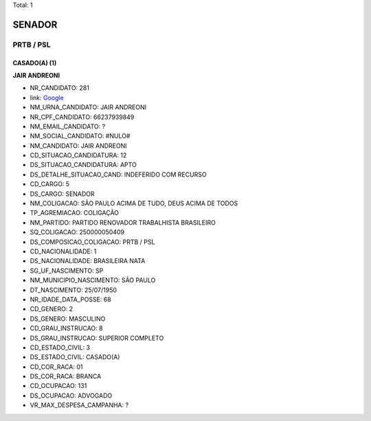 Total: 1

SENADOR
=======

PRTB / PSL
----------

CASADO(A) (1)
.............

**JAIR ANDREONI**

- NR_CANDIDATO: 281
- link: `Google <https://www.google.com/search?q=JAIR+ANDREONI>`_
- NM_URNA_CANDIDATO: JAIR ANDREONI
- NR_CPF_CANDIDATO: 66237939849
- NM_EMAIL_CANDIDATO: ?
- NM_SOCIAL_CANDIDATO: #NULO#
- NM_CANDIDATO: JAIR ANDREONI
- CD_SITUACAO_CANDIDATURA: 12
- DS_SITUACAO_CANDIDATURA: APTO
- DS_DETALHE_SITUACAO_CAND: INDEFERIDO COM RECURSO
- CD_CARGO: 5
- DS_CARGO: SENADOR
- NM_COLIGACAO: SÃO PAULO ACIMA DE TUDO, DEUS ACIMA DE TODOS
- TP_AGREMIACAO: COLIGAÇÃO
- NM_PARTIDO: PARTIDO RENOVADOR TRABALHISTA BRASILEIRO
- SQ_COLIGACAO: 250000050409
- DS_COMPOSICAO_COLIGACAO: PRTB / PSL
- CD_NACIONALIDADE: 1
- DS_NACIONALIDADE: BRASILEIRA NATA
- SG_UF_NASCIMENTO: SP
- NM_MUNICIPIO_NASCIMENTO: SÃO PAULO
- DT_NASCIMENTO: 25/07/1950
- NR_IDADE_DATA_POSSE: 68
- CD_GENERO: 2
- DS_GENERO: MASCULINO
- CD_GRAU_INSTRUCAO: 8
- DS_GRAU_INSTRUCAO: SUPERIOR COMPLETO
- CD_ESTADO_CIVIL: 3
- DS_ESTADO_CIVIL: CASADO(A)
- CD_COR_RACA: 01
- DS_COR_RACA: BRANCA
- CD_OCUPACAO: 131
- DS_OCUPACAO: ADVOGADO
- VR_MAX_DESPESA_CAMPANHA: ?

